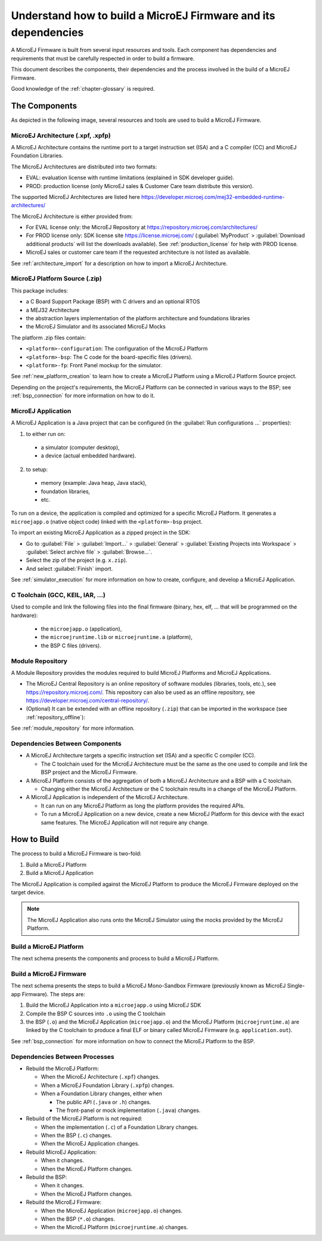 .. _tutorialUnderstandMicroEJFirmwareBuild:

Understand how to build a MicroEJ Firmware and its dependencies
===============================================================

A MicroEJ Firmware is built from several input resources and tools.
Each component has dependencies and requirements that must be
carefully respected in order to build a firmware.

This document describes the components, their dependencies and the
process involved in the build of a MicroEJ Firmware.

Good knowledge of the :ref:`chapter-glossary` is required.

The Components
--------------

As depicted in the following image, several resources and tools are
used to build a MicroEJ Firmware.

.. image:: images/qa_resources-v3.PNG
    :scale: 70
    :align: center

MicroEJ Architecture (.xpf, .xpfp)
~~~~~~~~~~~~~~~~~~~~~~~~~~~~~~~~~~

A MicroEJ Architecture contains the runtime port to a target
instruction set (ISA) and a C compiler (CC) and MicroEJ Foundation
Libraries.

The MicroEJ Architectures are distributed into two formats:

* EVAL: evaluation license with runtime limitations (explained in SDK
  developer guide).

* PROD: production license (only MicroEJ sales & Customer Care team
  distribute this version).

The supported MicroEJ Architectures are listed here
`<https://developer.microej.com/mej32-embedded-runtime-architectures/>`_

The MicroEJ Architecture is either provided from:

* For EVAL license only: the MicroEJ Repository at
  https://repository.microej.com/architectures/

* For PROD license only: SDK license site https://license.microej.com/
  (:guilabel:`MyProduct` > :guilabel:`Download additional products`
  will list the downloads available).  See
  :ref:`production_license` for help with PROD
  license.

* MicroEJ sales or customer care team if the requested architecture is not listed as available.

See :ref:`architecture_import` for a description on how to import a
MicroEJ Architecture.

MicroEJ Platform Source (.zip)
~~~~~~~~~~~~~~~~~~~~~~~~~~~~~~

This package includes:

* a C Board Support Package (BSP) with C drivers and an optional RTOS
* a MEJ32 Architecture
* the abstraction layers implementation of the platform architecture and foundations libraries
* the MicroEJ Simulator and its associated MicroEJ Mocks

The platform .zip files contain:

* ``<platform>-configuration``: The configuration of the MicroEJ
  Platform
* ``<platform>-bsp``: The C code for the board-specific files
  (drivers).
* ``<platform>-fp``: Front Panel mockup for the simulator.

See :ref:`new_platform_creation` to learn how to create a MicroEJ
Platform using a MicroEJ Platform Source project.

Depending on the project's requirements, the MicroEJ Platform can
be connected in various ways to the BSP; see :ref:`bsp_connection` for
more information on how to do it.

MicroEJ Application
~~~~~~~~~~~~~~~~~~~

A MicroEJ Application is a Java project that can be configured (in the
:guilabel:`Run configurations ...` properties):

1. to either run on:

  * a simulator (computer desktop),
  * a device (actual embedded hardware).

2. to setup:

  * memory (example: Java heap, Java stack),
  * foundation libraries,
  * etc.

To run on a device, the application is compiled and optimized for a
specific MicroEJ Platform.  It generates a ``microejapp.o`` (native
object code) linked with the
``<platform>-bsp`` project.

To import an existing MicroEJ Application as a zipped project in the SDK:

* Go to :guilabel:`File` > :guilabel:`Import…` > :guilabel:`General` >
  :guilabel:`Existing Projects into Workspace` > :guilabel:`Select
  archive file` > :guilabel:`Browse…`.
* Select the zip of the project (e.g. ``x.zip``).
* And select :guilabel:`Finish` import.

See :ref:`simulator_execution` for more information on how to
create, configure, and develop a MicroEJ Application.

C Toolchain (GCC, KEIL, IAR, …)
~~~~~~~~~~~~~~~~~~~~~~~~~~~~~~~

Used to compile and link the following files into the final firmware
(binary, hex, elf, … that will be programmed on the hardware):

  * the ``microejapp.o`` (application),
  * the ``microejruntime.lib`` or ``microejruntime.a`` (platform),
  * the BSP C files (drivers).

Module Repository
~~~~~~~~~~~~~~~~~~~~~~~

A Module Repository provides the modules required to build
MicroEJ Platforms and MicroEJ Applications.

* The MicroEJ Central Repository is an online repository of software
  modules (libraries, tools, etc.), see
  https://repository.microej.com/. This repository can also be used as an offline repository, see https://developer.microej.com/central-repository/.

* (Optional) It can be extended with an offline repository (``.zip``)
  that can be imported in the workspace (see
  :ref:`repository_offline`):

See :ref:`module_repository` for more information.

Dependencies Between Components
~~~~~~~~~~~~~~~~~~~~~~~~~~~~~~~

* A MicroEJ Architecture targets a specific instruction set (ISA) and
  a specific C compiler (CC).

  * The C toolchain used for the MicroEJ Architecture must be the same
    as the one used to compile and link the BSP project and the
    MicroEJ Firmware.

* A MicroEJ Platform consists of the aggregation of both a MicroEJ
  Architecture and a BSP with a C toolchain.

  * Changing either the MicroEJ Architecture or the C toolchain
    results in a change of the MicroEJ Platform.

* A MicroEJ Application is independent of the MicroEJ Architecture.

  * It can run on any MicroEJ Platform as long the platform provides the required APIs.

  * To run a MicroEJ Application on a new device, create a new
    MicroEJ Platform for this device with the exact
    same features.  The MicroEJ Application will not require any change.

How to Build
------------

The process to build a MicroEJ Firmware is two-fold:

1. Build a MicroEJ Platform
2. Build a MicroEJ Application

The MicroEJ Application is compiled against the MicroEJ Platform to
produce the MicroEJ Firmware deployed on the target
device.

.. note::

   The MicroEJ Application also runs onto
   the MicroEJ Simulator using the mocks provided by the MicroEJ
   Platform.

Build a MicroEJ Platform
~~~~~~~~~~~~~~~~~~~~~~~~

The next schema presents the components and process to build a MicroEJ Platform.

.. image:: images/platform-build_workflow.PNG
    :scale: 80
    :align: center

Build a MicroEJ Firmware
~~~~~~~~~~~~~~~~~~~~~~~~

The next schema presents the steps to build a MicroEJ Mono-Sandbox
Firmware (previously known as MicroEJ Single-app Firmware).  The steps
are:


1. Build the MicroEJ Application into a ``microejapp.o`` using MicroEJ SDK

2. Compile the BSP C sources into ``.o`` using the C toolchain

3. the BSP (``.o``) and the MicroEJ Application (``microejapp.o``) and
   the MicroEJ Platform (``microejruntime.a``) are linked by the C toolchain to produce a
   final ELF or binary called MicroEJ Firmware (e.g. ``application.out``).

.. image:: images/build_microej_mono_sandbox_firmware_numbered.PNG
    :scale: 80
    :align: center

See :ref:`bsp_connection` for more information on how to connect the
MicroEJ Platform to the BSP.

Dependencies Between Processes
~~~~~~~~~~~~~~~~~~~~~~~~~~~~~~

* Rebuild the MicroEJ Platform:

  * When the MicroEJ Architecture (``.xpf``) changes.

  * When a MicroEJ Foundation Library (``.xpfp``) changes.

  * When a Foundation Library changes, either when

    * The public API (``.java`` or ``.h``) changes.

    * The front-panel or mock implementation (``.java``) changes.

* Rebuild of the MicroEJ Platform is not required:

  * When the implementation (``.c``) of a Foundation Library changes.

  * When the BSP (``.c``) changes.

  * When the MicroEJ Application changes.

* Rebuild MicroEJ Application:

  * When it changes.

  * When the MicroEJ Platform changes.

* Rebuild the BSP:

  * When it changes.

  * When the MicroEJ Platform changes.

* Rebuild the MicroEJ Firmware:

  * When the MicroEJ Application (``microejapp.o``) changes.

  * When the BSP (``*.o``) changes.

  * When the MicroEJ Platform (``microejruntime.a``) changes.
